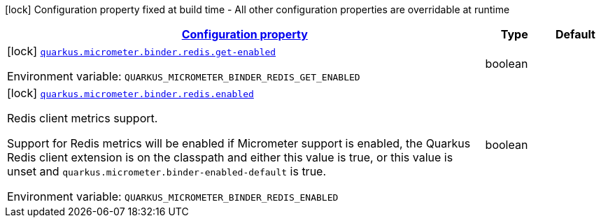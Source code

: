 
:summaryTableId: quarkus-micrometer-config-group-config-redis-config-group
[.configuration-legend]
icon:lock[title=Fixed at build time] Configuration property fixed at build time - All other configuration properties are overridable at runtime
[.configuration-reference, cols="80,.^10,.^10"]
|===

h|[[quarkus-micrometer-config-group-config-redis-config-group_configuration]]link:#quarkus-micrometer-config-group-config-redis-config-group_configuration[Configuration property]

h|Type
h|Default

a|icon:lock[title=Fixed at build time] [[quarkus-micrometer-config-group-config-redis-config-group_quarkus.micrometer.binder.redis.get-enabled]]`link:#quarkus-micrometer-config-group-config-redis-config-group_quarkus.micrometer.binder.redis.get-enabled[quarkus.micrometer.binder.redis.get-enabled]`


[.description]
--
ifdef::add-copy-button-to-env-var[]
Environment variable: env_var_with_copy_button:+++QUARKUS_MICROMETER_BINDER_REDIS_GET_ENABLED+++[]
endif::add-copy-button-to-env-var[]
ifndef::add-copy-button-to-env-var[]
Environment variable: `+++QUARKUS_MICROMETER_BINDER_REDIS_GET_ENABLED+++`
endif::add-copy-button-to-env-var[]
--|boolean 
|


a|icon:lock[title=Fixed at build time] [[quarkus-micrometer-config-group-config-redis-config-group_quarkus.micrometer.binder.redis.enabled]]`link:#quarkus-micrometer-config-group-config-redis-config-group_quarkus.micrometer.binder.redis.enabled[quarkus.micrometer.binder.redis.enabled]`


[.description]
--
Redis client metrics support.

Support for Redis metrics will be enabled if Micrometer support is enabled, the Quarkus Redis client extension is on the classpath and either this value is true, or this value is unset and `quarkus.micrometer.binder-enabled-default` is true.

ifdef::add-copy-button-to-env-var[]
Environment variable: env_var_with_copy_button:+++QUARKUS_MICROMETER_BINDER_REDIS_ENABLED+++[]
endif::add-copy-button-to-env-var[]
ifndef::add-copy-button-to-env-var[]
Environment variable: `+++QUARKUS_MICROMETER_BINDER_REDIS_ENABLED+++`
endif::add-copy-button-to-env-var[]
--|boolean 
|

|===